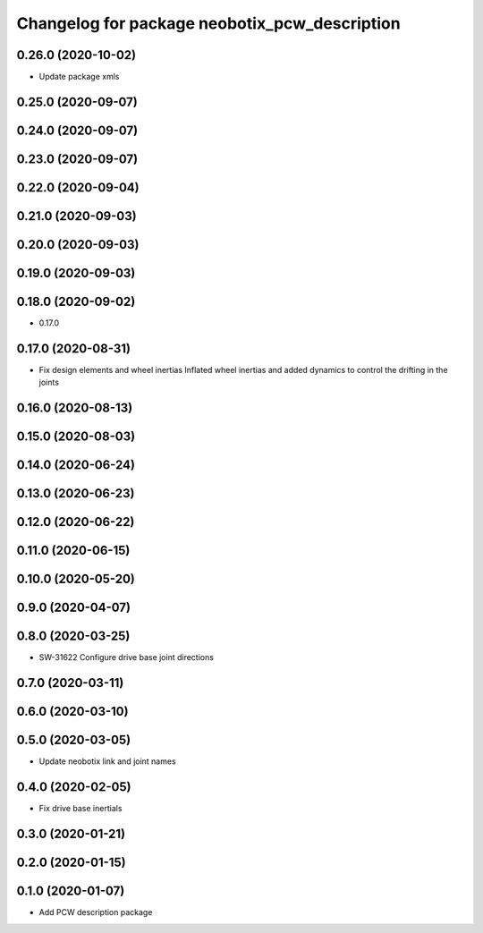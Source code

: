 ^^^^^^^^^^^^^^^^^^^^^^^^^^^^^^^^^^^^^^^^^^^^^^
Changelog for package neobotix_pcw_description
^^^^^^^^^^^^^^^^^^^^^^^^^^^^^^^^^^^^^^^^^^^^^^

0.26.0 (2020-10-02)
-------------------
* Update package xmls

0.25.0 (2020-09-07)
-------------------

0.24.0 (2020-09-07)
-------------------

0.23.0 (2020-09-07)
-------------------

0.22.0 (2020-09-04)
-------------------

0.21.0 (2020-09-03)
-------------------

0.20.0 (2020-09-03)
-------------------

0.19.0 (2020-09-03)
-------------------

0.18.0 (2020-09-02)
-------------------
* 0.17.0

0.17.0 (2020-08-31)
-------------------
* Fix design elements and wheel inertias
  Inflated wheel inertias and added dynamics to control the drifting in the joints

0.16.0 (2020-08-13)
-------------------

0.15.0 (2020-08-03)
-------------------

0.14.0 (2020-06-24)
-------------------

0.13.0 (2020-06-23)
-------------------

0.12.0 (2020-06-22)
-------------------

0.11.0 (2020-06-15)
-------------------

0.10.0 (2020-05-20)
-------------------

0.9.0 (2020-04-07)
------------------

0.8.0 (2020-03-25)
------------------
* SW-31622 Configure drive base joint directions

0.7.0 (2020-03-11)
------------------

0.6.0 (2020-03-10)
------------------

0.5.0 (2020-03-05)
------------------
* Update neobotix link and joint names

0.4.0 (2020-02-05)
------------------
* Fix drive base inertials

0.3.0 (2020-01-21)
------------------

0.2.0 (2020-01-15)
------------------

0.1.0 (2020-01-07)
------------------
* Add PCW description package
